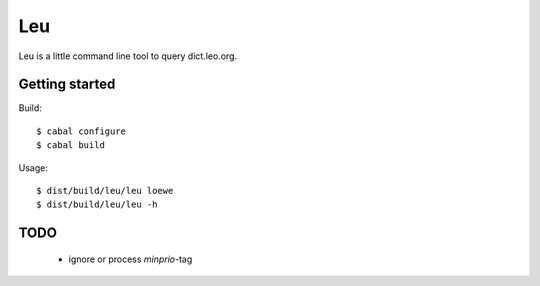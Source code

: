 ===
Leu
===

Leu is a little command line tool to query dict.leo.org.


Getting started
===============

Build::

   $ cabal configure
   $ cabal build

Usage::

   $ dist/build/leu/leu loewe
   $ dist/build/leu/leu -h


TODO
====

 * ignore or process *minprio*-tag
